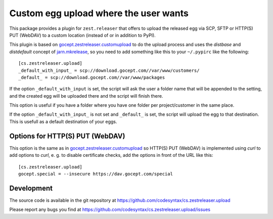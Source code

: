 ========================================
Custom egg upload where the user wants
========================================

This package provides a plugin for ``zest.releaser`` that offers to upload the
released egg via SCP, SFTP or HTTP(S) PUT (WebDAV) to a custom location (instead of or
in addition to PyPI).

This plugin is based on `gocept.zestreleaser.customupload`_ to do the upload process
and uses the `distbase` and `distdefault` concept of `jarn.mkrelease`_, so you need to
add something like this to your ``~/.pypirc`` like the following::

    [cs.zestreleaser.upload]
    _default_with_input_ = scp://download.gocept.com//var/www/customers/
    _default_ = scp://download.gocept.com//var/www/packages


If the option ``_default_with_input`` is set, the script will ask the user a folder name
that will be appended to the setting, and the created egg will be uploaded there and the
script will finish there.

This option is useful if you have a folder where you have one folder per project/customer
in the same place.

If the option ``_default_with_input_`` is not set and ``_default_`` is set, the script will
upload the egg to that destination. This is usefull as a default destination of your eggs.


Options for HTTP(S) PUT (WebDAV)
================================

This option is the same as in `gocept.zestreleaser.customupload`_ so
HTTP(S) PUT (WebDAV) is implemented using `curl` to add options to `curl`,
e. g. to disable certificate checks, add the options in front of the URL
like this::

    [cs.zestreleaser.upload]
    gocept.special = --insecure https://dav.gocept.com/special



Development
===========

The source code is available in the git repository at
https://github.com/codesyntax/cs.zestreleaser.upload

Please report any bugs you find at
https://github.com/codesyntax/cs.zestreleaser.upload/issues

.. _`jarn.mkrelease`: https://pypi.python.org/pypi/jarn.mkrelease
.. _`gocept.zestreleaser.customupload`: https://pypi.python.org/pypi/gocept.zestreleaser.customupload

